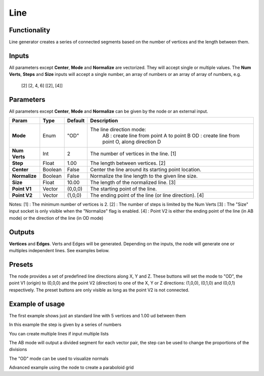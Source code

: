 Line
====

Functionality
-------------

Line generator creates a series of connected segments based on the number of vertices and the length between them.

Inputs
------

All parameters except **Center**, **Mode** and **Normalize** are vectorized. They will accept single or multiple values. The **Num Verts**, **Steps** and **Size** inputs will accept a single number, an array of numbers or an array of array of numbers, e.g.

    [2]
    [2, 4, 6]
    [[2], [4]]

Parameters
----------

All parameters except **Center**, **Mode** and **Normalize** can be given by the node or an external input.

+---------------+-----------+-----------+--------------------------------------------------------+
| Param         | Type      | Default   | Description                                            |
+===============+===========+===========+========================================================+
| **Mode**      | Enum      | "OD"      | The line direction mode:                               |
|               |           |           |  AB : create line from point A to point B              |
|               |           |           |  OD : create line from point O, along direction D      |
+---------------+-----------+-----------+--------------------------------------------------------+
| **Num Verts** | Int       | 2         | The number of vertices in the line. [1]                |
+---------------+-----------+-----------+--------------------------------------------------------+
| **Step**      | Float     | 1.00      | The length between vertices. [2]                       |
+---------------+-----------+-----------+--------------------------------------------------------+
| **Center**    | Boolean   | False     | Center the line around its starting point location.    |
+---------------+-----------+-----------+--------------------------------------------------------+
| **Normalize** | Boolean   | False     | Normalize the line length to the given line size.      |
+---------------+-----------+-----------+--------------------------------------------------------+
| **Size**      | Float     | 10.00     | The length of the normalized line. [3]                 |
+---------------+-----------+-----------+--------------------------------------------------------+
| **Point V1**  | Vector    | (0,0,0)   | The starting point of the line.                        |
+---------------+-----------+-----------+--------------------------------------------------------+
| **Point V2**  | Vector    | (1,0,0)   | The ending point of the line (or line direction). [4]  |
+---------------+-----------+-----------+--------------------------------------------------------+

Notes:
[1] : The minimum number of vertices is 2.
[2] : The number of steps is limited by the Num Verts
[3] : The "Size" input socket is only visible when the "Normalize" flag is enabled.
[4] : Point V2 is either the ending point of the line (in AB mode) or the direction of the line (in OD mode)

Outputs
-------

**Vertices** and **Edges**. Verts and Edges will be generated. Depending on the inputs, the node will generate one or multiples independent lines. See examples below.

Presets
-------
The node provides a set of predefined line directions along X, Y and Z. These buttons will set the mode to "OD", the point V1 (origin) to (0,0,0) and the point V2 (direction) to one of the X, Y or Z directions: (1,0,0), (0,1,0) and (0,0,1) respectively. The preset buttons are only visible as long as the point V2 is not connected.

Example of usage
----------------

.. image:: https://user-images.githubusercontent.com/10011941/47713459-a177d880-dc3a-11e8-935b-a2fa494dc49b.png
  :alt: LineDemo1.PNG

The first example shows just an standard line with 5 vertices and 1.00 ud between them

.. image:: https://user-images.githubusercontent.com/10011941/47713473-a9377d00-dc3a-11e8-94ab-39095761788c.png
  :alt: LineDemo2.PNG

In this example the step is given by a series of numbers

.. image:: https://user-images.githubusercontent.com/10011941/47713477-ad639a80-dc3a-11e8-9884-6568326d2a33.png
  :alt: LineDemo3.PNG

You can create multiple lines if input multiple lists

.. image:: https://user-images.githubusercontent.com/10011941/47713487-b3597b80-dc3a-11e8-996b-17edf1cec9da.png
  :alt: LineDemo4.PNG

The AB mode will output a divided segment for each vector pair, the step can be used to change the proportions of the divisions

.. image:: https://user-images.githubusercontent.com/10011941/47713488-b3597b80-dc3a-11e8-9e6e-f742d0338ba5.png
  :alt: LineDemo5.PNG

The "OD" mode can be used to visualize normals

.. image:: https://user-images.githubusercontent.com/10011941/47713490-b3597b80-dc3a-11e8-9b6d-b937c0375ec5.png
  :alt: LineDemo5.PNG

Advanced example using the node to create a paraboloid grid